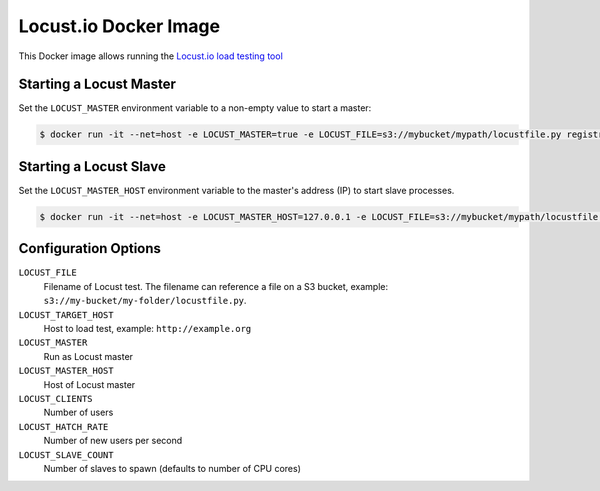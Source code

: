 ======================
Locust.io Docker Image
======================

This Docker image allows running the `Locust.io load testing tool`_


Starting a Locust Master
========================

Set the ``LOCUST_MASTER`` environment variable to a non-empty value to start a master:

.. code-block::

    $ docker run -it --net=host -e LOCUST_MASTER=true -e LOCUST_FILE=s3://mybucket/mypath/locustfile.py registry.opensource.zalan.do/stups/locust:0.1


Starting a Locust Slave
=======================

Set the ``LOCUST_MASTER_HOST`` environment variable to the master's address (IP) to
start slave processes.

.. code-block::

    $ docker run -it --net=host -e LOCUST_MASTER_HOST=127.0.0.1 -e LOCUST_FILE=s3://mybucket/mypath/locustfile.py registry.opensource.zalan.do/stups/locust:0.1


Configuration Options
=====================

``LOCUST_FILE``
    Filename of Locust test. The filename can reference a file on a S3 bucket, example: ``s3://my-bucket/my-folder/locustfile.py``.
``LOCUST_TARGET_HOST``
    Host to load test, example: ``http://example.org``
``LOCUST_MASTER``
    Run as Locust master
``LOCUST_MASTER_HOST``
    Host of Locust master
``LOCUST_CLIENTS``
    Number of users
``LOCUST_HATCH_RATE``
    Number of new users per second
``LOCUST_SLAVE_COUNT``
    Number of slaves to spawn (defaults to number of CPU cores)


.. _Locust.io load testing tool: http://locust.io

